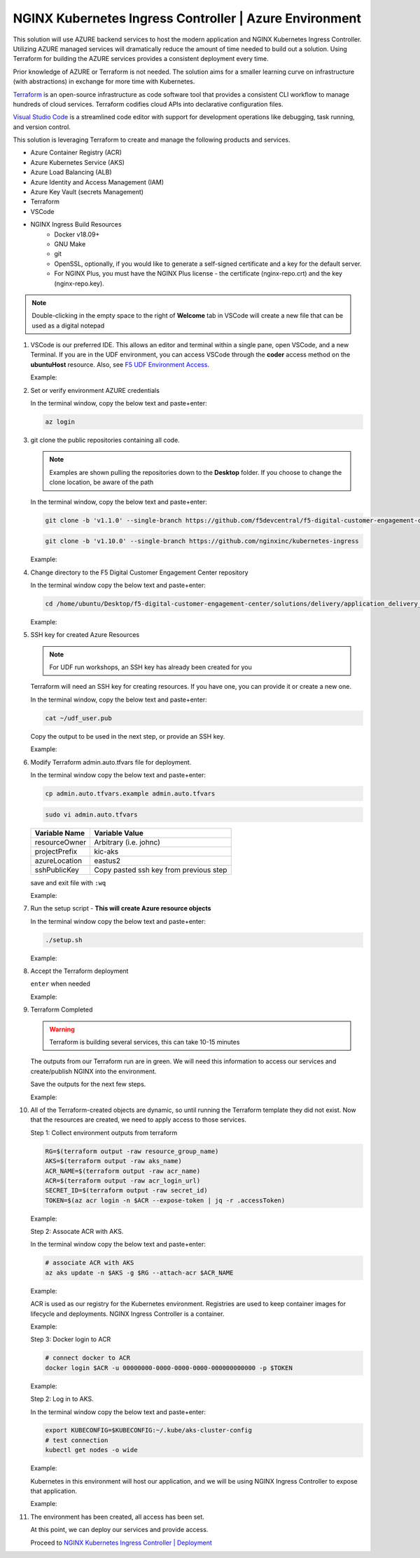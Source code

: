 NGINX Kubernetes Ingress Controller | Azure Environment
-------------------------------------------------------

This solution will use AZURE backend services to host the modern application and NGINX Kubernetes Ingress Controller. Utilizing AZURE managed services will dramatically reduce the amount of time needed to build out a solution. Using Terraform for building the AZURE services provides a consistent deployment every time.

Prior knowledge of AZURE or Terraform is not needed. The solution aims for a smaller learning curve on infrastructure (with abstractions) in exchange for more time with Kubernetes.

Terraform_ is an open-source infrastructure as code software tool that provides a consistent CLI workflow to manage hundreds of cloud services. Terraform codifies cloud APIs into declarative configuration files.

`Visual Studio Code`_ is a streamlined code editor with support for development operations like debugging, task running, and version control.

This solution is leveraging Terraform to create and manage the following products and services.

- Azure Container Registry (ACR)
- Azure Kubernetes Service (AKS)
- Azure Load Balancing (ALB)
- Azure Identity and Access Management (IAM)
- Azure Key Vault (secrets Management)
- Terraform
- VSCode


- NGINX Ingress Build Resources
   * Docker v18.09+
   * GNU Make
   * git
   * OpenSSL, optionally, if you would like to generate a self-signed certificate and a key for the default server.
   * For NGINX Plus, you must have the NGINX Plus license - the certificate (nginx-repo.crt) and the key (nginx-repo.key).

.. note:: Double-clicking in the empty space to the right of **Welcome** tab in VSCode will create a new file that can be used as a digital notepad

1. VSCode is our preferred IDE. This allows an editor and terminal within a single pane, open VSCode, and a new Terminal. If you are in the UDF environment, you can access VSCode through the **coder** access method on the **ubuntuHost** resource. Also, see `F5 UDF Environment Access`_.

   Example:

   |image01|

2. Set or verify environment AZURE credentials


   In the terminal window, copy the below text and paste+enter:

   .. code-block::

      az login


3. git clone the public repositories containing all code.

   .. note:: Examples are shown pulling the repositories down to the **Desktop** folder. If you choose to change the clone location, be aware of the path

   In the terminal window, copy the below text and paste+enter:

   .. code-block::

      git clone -b 'v1.1.0' --single-branch https://github.com/f5devcentral/f5-digital-customer-engagement-center

   .. code-block::

      git clone -b 'v1.10.0' --single-branch https://github.com/nginxinc/kubernetes-ingress

   Example:

   |image03|
   |image04|

4. Change directory to the F5 Digital Customer Engagement Center repository

   In the terminal window copy the below text and paste+enter:

   .. code-block::

      cd /home/ubuntu/Desktop/f5-digital-customer-engagement-center/solutions/delivery/application_delivery_controller/nginx/kic/azure

   Example:

   |image05|

5. SSH key for created Azure Resources

   .. note:: For UDF run workshops, an SSH key has already been created for you

   Terraform will need an SSH key for creating resources. If you have one, you can provide it or create a new one.

   In the terminal window, copy the below text and paste+enter:

   .. code-block::

      cat ~/udf_user.pub

   Copy the output to be used in the next step, or provide an SSH key.

   Example:

   |image06|

6. Modify Terraform admin.auto.tfvars file for deployment.


   In the terminal window copy the below text and paste+enter:

   .. code-block::

      cp admin.auto.tfvars.example admin.auto.tfvars

   .. code-block::

      sudo vi admin.auto.tfvars

   ============== ===========================================================
   Variable Name   Variable Value
   ============== ===========================================================
   resourceOwner  Arbitrary (i.e. johnc)
   projectPrefix  kic-aks
   azureLocation  eastus2
   sshPublicKey   Copy pasted ssh key from previous step
   ============== ===========================================================

   save and exit file with ``:wq``

   Example:

   |image07|
   |image08|
   |image09|

7. Run the setup script - **This will create Azure resource objects**



   In the terminal window copy the below text and paste+enter:

   .. code-block::

      ./setup.sh

   Example:

   |image10|

8. Accept the Terraform deployment

   ``enter`` when needed

   Example:

   |image11|

9. Terraform Completed

   .. warning:: Terraform is building several services, this can take 10-15 minutes

   The outputs from our Terraform run are in green. We will need this information to access our services and create/publish NGINX into the environment.

   Save the outputs for the next few steps.

   Example:

   |image200|

10. All of the Terraform-created objects are dynamic, so until running the Terraform template they did not exist. Now that the resources are created, we need to apply access to those services.

    Step 1: Collect environment outputs from terraform

    .. code-block::

       RG=$(terraform output -raw resource_group_name)
       AKS=$(terraform output -raw aks_name)
       ACR_NAME=$(terraform output -raw acr_name)
       ACR=$(terraform output -raw acr_login_url)
       SECRET_ID=$(terraform output -raw secret_id)
       TOKEN=$(az acr login -n $ACR --expose-token | jq -r .accessToken)

    Example:

    |image201|

    Step 2: Assocate ACR with AKS.

    In the terminal window copy the below text and paste+enter:

    .. code-block::

       # associate ACR with AKS
       az aks update -n $AKS -g $RG --attach-acr $ACR_NAME

    Example:

    |image203|

    ACR is used as our registry for the Kubernetes environment. Registries are used to keep container images for  lifecycle and deployments. NGINX Ingress Controller is a container.

    Example:

    |image13|

    Step 3: Docker login to ACR

    .. code-block::

       # connect docker to ACR
       docker login $ACR -u 00000000-0000-0000-0000-000000000000 -p $TOKEN

    Example:

    |image202|

    Step 2: Log in to AKS.

    In the terminal window copy the below text and paste+enter:

    .. code-block::

       export KUBECONFIG=$KUBECONFIG:~/.kube/aks-cluster-config
       # test connection
       kubectl get nodes -o wide

    Example:

    |image204|

    Kubernetes in this environment will host our application, and we will be using NGINX Ingress Controller to  expose that application.

    Example:

    |image14|


11. The environment has been created, all access has been set.

    At this point, we can deploy our services and provide access.

    Proceed to `NGINX Kubernetes Ingress Controller | Deployment`_



.. |image01| image:: images/image01.png
  :width: 50%
  :align: middle
.. |image02| image:: images/image02.png
  :width: 75%
  :align: middle
.. |image03| image:: images/image03.png
  :width: 75%
  :align: middle
.. |image04| image:: images/image04.png
  :width: 50%
  :align: middle
.. |image05| image:: images/image05.png
  :width: 75%
  :align: middle
.. |image06| image:: images/image06.png
  :width: 85%
  :align: middle
.. |image07| image:: images/image07.png
  :width: 75%
  :align: middle
.. |image08| image:: images/image08.png
  :width: 75%
  :align: middle
.. |image09| image:: images/image09.png
  :width: 75%
  :align: middle
.. |image10| image:: images/image10.png
  :width: 75%
  :align: middle
.. |image11| image:: images/image11.png
  :width: 40%
  :align: middle
.. |image12| image:: images/image12.png
  :width: 75%
  :align: middle
.. |image13| image:: images/image13.png
  :align: middle
.. |image14| image:: images/image14.png
  :align: middle
.. |image15| image:: images/image15.png
  :align: middle

.. |image200| image:: images/image200.png
  :align: middle
.. |image201| image:: images/image201.png
  :align: middle
.. |image202| image:: images/image202.png
  :align: middle
.. |image203| image:: images/image203.png
  :align: middle
.. |image204| image:: images/image204.png
  :align: middle

.. _Terraform: https://www.terraform.io/
.. _`Visual Studio Code`: https://code.visualstudio.com/
.. _`NGINX Kubernetes Ingress Controller | Deployment`: lab01.html
.. _`F5 UDF Environment Access`: ../../../../../usage/f5_udf_getting_started.html
